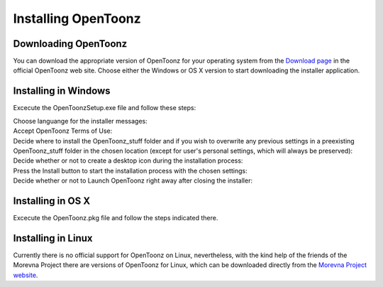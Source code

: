 .. _installing_opentoonz:

Installing OpenToonz
====================


.. _downloading_opentoonz:

Downloading OpenToonz
---------------------
You can download the appropriate version of OpenToonz for your operating system from the `Download page <https://opentoonz.github.io/e/download/opentoonz.html>`_ in the official OpenToonz web site. Choose either the Windows or OS X version to start downloading the installer application.



.. _installing_in_windows:

Installing in Windows
---------------------
Excecute the OpenToonzSetup.exe file and follow these steps:

Choose languange for the installer messages:
 |win_setup_1|
 
Accept OpenToonz Terms of Use:
 |win_setup_2| 
 
Decide where to install the OpenToonz_stuff folder and if you wish to overwrite any previous settings in a preexisting OpenToonz_stuff folder in the chosen location (except for user's personal settings, which will always be preserved): 
 |win_setup_3| 
 
Decide whether or not to create a desktop icon during the installation process: 
 |win_setup_4| 
 
Press the Install button to start the installation process with the chosen settings: 
 |win_setup_5| 
 
Decide whether or not to Launch OpenToonz right away after closing the installer: 
 |win_setup_6| 



.. _installing_in_os_x:

Installing in OS X
------------------
Excecute the OpenToonz.pkg file and follow the steps indicated there.



.. _installing_in_linux:

Installing in Linux
-------------------
Currently there is no official support for OpenToonz on Linux, nevertheless, with the kind help of the friends of the Morevna Project there are versions of OpenToonz for Linux, which can be downloaded directly from the `Morevna Project website <https://morevnaproject.org/opentoonz/>`_.





.. |win_setup_1| image:: /_static/installing/windows_setup_1.png
.. |win_setup_2| image:: /_static/installing/windows_setup_2.png
.. |win_setup_3| image:: /_static/installing/windows_setup_3.png
.. |win_setup_4| image:: /_static/installing/windows_setup_4.png
.. |win_setup_5| image:: /_static/installing/windows_setup_5.png
.. |win_setup_6| image:: /_static/installing/windows_setup_6.png

